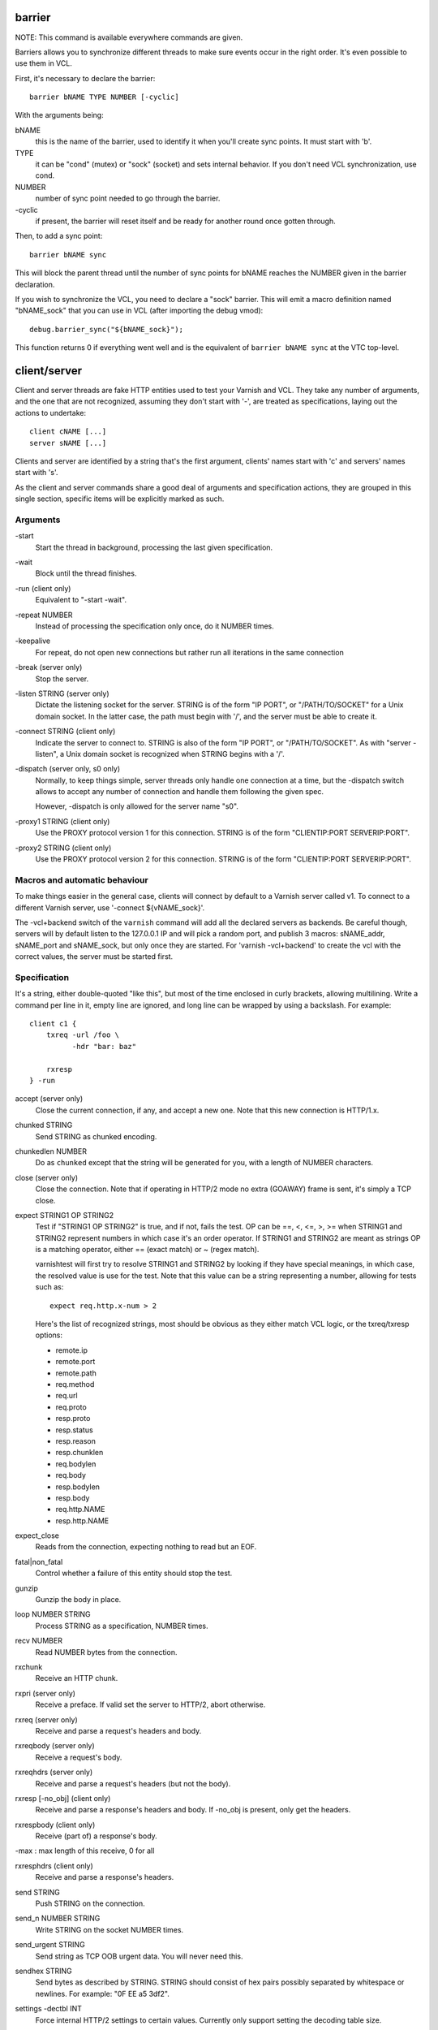 barrier
-------

NOTE: This command is available everywhere commands are given.

Barriers allows you to synchronize different threads to make sure events
occur in the right order. It's even possible to use them in VCL.

First, it's necessary to declare the barrier::

        barrier bNAME TYPE NUMBER [-cyclic]

With the arguments being:

bNAME
        this is the name of the barrier, used to identify it when you'll
        create sync points. It must start with 'b'.

TYPE
        it can be "cond" (mutex) or "sock" (socket) and sets internal
        behavior. If you don't need VCL synchronization, use cond.

NUMBER
        number of sync point needed to go through the barrier.

\-cyclic
        if present, the barrier will reset itself and be ready for another
        round once gotten through.

Then, to add a sync point::

        barrier bNAME sync

This will block the parent thread until the number of sync points for bNAME
reaches the NUMBER given in the barrier declaration.

If you wish to synchronize the VCL, you need to declare a "sock" barrier.
This will emit a macro definition named "bNAME_sock" that you can use in
VCL (after importing the debug vmod)::

        debug.barrier_sync("${bNAME_sock}");

This function returns 0 if everything went well and is the equivalent of
``barrier bNAME sync`` at the VTC top-level.



client/server
-------------

Client and server threads are fake HTTP entities used to test your Varnish
and VCL. They take any number of arguments, and the one that are not
recognized, assuming they don't start with '-', are treated as
specifications, laying out the actions to undertake::

        client cNAME [...]
        server sNAME [...]

Clients and server are identified by a string that's the first argument,
clients' names start with 'c' and servers' names start with 's'.

As the client and server commands share a good deal of arguments and
specification actions, they are grouped in this single section, specific
items will be explicitly marked as such.


Arguments
~~~~~~~~~

\-start
       Start the thread in background, processing the last given
       specification.

\-wait
       Block until the thread finishes.

\-run (client only)
       Equivalent to "-start -wait".

\-repeat NUMBER
       Instead of processing the specification only once, do it NUMBER times.

\-keepalive
       For repeat, do not open new connections but rather run all
       iterations in the same connection

\-break (server only)
       Stop the server.

\-listen STRING (server only)
       Dictate the listening socket for the server. STRING is of the form
       "IP PORT", or "/PATH/TO/SOCKET" for a Unix domain socket. In the
       latter case, the path must begin with '/', and the server must be
       able to create it.

\-connect STRING (client only)
       Indicate the server to connect to. STRING is also of the form
       "IP PORT", or "/PATH/TO/SOCKET". As with "server -listen", a
       Unix domain socket is recognized when STRING begins with a '/'.

\-dispatch (server only, s0 only)
       Normally, to keep things simple, server threads only handle one
       connection at a time, but the -dispatch switch allows to accept
       any number of connection and handle them following the given spec.

       However, -dispatch is only allowed for the server name "s0".

\-proxy1 STRING (client only)
       Use the PROXY protocol version 1 for this connection. STRING
       is of the form "CLIENTIP:PORT SERVERIP:PORT".

\-proxy2 STRING (client only)
       Use the PROXY protocol version 2 for this connection. STRING
       is of the form "CLIENTIP:PORT SERVERIP:PORT".


Macros and automatic behaviour
~~~~~~~~~~~~~~~~~~~~~~~~~~~~~~

To make things easier in the general case, clients will connect by default
to a Varnish server called v1. To connect to a different Varnish server, use
'-connect ${vNAME_sock}'.

The -vcl+backend switch of the ``varnish`` command will add all the declared
servers as backends. Be careful though, servers will by default listen to
the 127.0.0.1 IP and will pick a random port, and publish 3 macros:
sNAME_addr, sNAME_port and sNAME_sock, but only once they are started. For
'varnish -vcl+backend' to create the vcl with the correct values, the server
must be started first.


Specification
~~~~~~~~~~~~~

It's a string, either double-quoted "like this", but most of the time
enclosed in curly brackets, allowing multilining. Write a command per line in
it, empty line are ignored, and long line can be wrapped by using a
backslash. For example::

    client c1 {
        txreq -url /foo \
              -hdr "bar: baz"

        rxresp
    } -run


accept (server only)
	Close the current connection, if any, and accept a new one. Note
	that this new connection is HTTP/1.x.


chunked STRING
        Send STRING as chunked encoding.


chunkedlen NUMBER
        Do as ``chunked`` except that the string will be generated
        for you, with a length of NUMBER characters.


close (server only)
	Close the connection. Note that if operating in HTTP/2 mode no
	extra (GOAWAY) frame is sent, it's simply a TCP close.


expect STRING1 OP STRING2
        Test if "STRING1 OP STRING2" is true, and if not, fails the test.
        OP can be ==, <, <=, >, >= when STRING1 and STRING2 represent numbers
        in which case it's an order operator. If STRING1 and STRING2 are
        meant as strings OP is a matching operator, either == (exact match)
        or ~ (regex match).

        varnishtest will first try to resolve STRING1 and STRING2 by looking
        if they have special meanings, in which case, the resolved value is
        use for the test. Note that this value can be a string representing a
        number, allowing for tests such as::

                expect req.http.x-num > 2

        Here's the list of recognized strings, most should be obvious as they
        either match VCL logic, or the txreq/txresp options:

        - remote.ip
        - remote.port
        - remote.path
        - req.method
        - req.url
        - req.proto
        - resp.proto
        - resp.status
        - resp.reason
        - resp.chunklen
        - req.bodylen
        - req.body
        - resp.bodylen
        - resp.body
        - req.http.NAME
        - resp.http.NAME


expect_close
	Reads from the connection, expecting nothing to read but an EOF.


fatal|non_fatal
        Control whether a failure of this entity should stop the test.


gunzip
        Gunzip the body in place.


loop NUMBER STRING
        Process STRING as a specification, NUMBER times.


recv NUMBER
        Read NUMBER bytes from the connection.


rxchunk
        Receive an HTTP chunk.


rxpri (server only)
	Receive a preface. If valid set the server to HTTP/2, abort
	otherwise.


rxreq (server only)
        Receive and parse a request's headers and body.


rxreqbody (server only)
        Receive a request's body.


rxreqhdrs (server only)
        Receive and parse a request's headers (but not the body).


rxresp [-no_obj] (client only)
        Receive and parse a response's headers and body. If -no_obj is
        present, only get the headers.


rxrespbody (client only)
        Receive (part of) a response's body.

-max : max length of this receive, 0 for all


rxresphdrs (client only)
        Receive and parse a response's headers.


send STRING
        Push STRING on the connection.


send_n NUMBER STRING
        Write STRING on the socket NUMBER times.


send_urgent STRING
        Send string as TCP OOB urgent data. You will never need this.


sendhex STRING
        Send bytes as described by STRING. STRING should consist of hex pairs
        possibly separated by whitespace or newlines. For example:
        "0F EE a5    3df2".


settings -dectbl INT
	Force internal HTTP/2 settings to certain values. Currently only
	support setting the decoding table size.


shell
	Same as for the top-level shell.


stream
	HTTP/2 introduces the concept of streams, and these come with
	their own specification, and as it's quite big, have been moved
	to their own chapter.



timeout NUMBER
        Set the TCP timeout for this entity.


txpri (client only)
	Send an HTTP/2 preface ("PRI * HTTP/2.0\\r\\n\\r\\nSM\\r\\n\\r\\n")
	and set client to HTTP/2.


txreq|txresp [...]
        Send a minimal request or response, but overload it if necessary.

        txreq is client-specific and txresp is server-specific.

        The only thing different between a request and a response, apart
        from who can send them is that the first line (request line vs
        status line), so all the options are prety much the same.

        \-method STRING (txreq only)
                What method to use (default: "GET").

        \-req STRING (txreq only)
                Alias for -method.

        \-url STRING (txreq only)
                What location to use (default "/").

        \-proto STRING
                What protocol use in the status line.
                (default: "HTTP/1.1").

        \-status NUMBER (txresp only)
                What status code to return (default 200).

        \-reason STRING (txresp only)
                What message to put in the status line (default: "OK").

        These three switches can appear in any order but must come before the
        following ones.

        \-nohost
                Don't include a Host header in the request.

        \-nolen
                Don't include a Content-Length header.

        \-hdr STRING
                Add STRING as a header, it must follow this format:
                "name: value". It can be called multiple times.

        \-hdrlen STRING NUMBER
                Add STRING as a header with NUMBER bytes of content.

        You can then use the arguments related to the body:

        \-body STRING
                Input STRING as body.

        \-bodyfrom FILE
                Same as -body but content is read from FILE.

        \-bodylen NUMBER
                Generate and input a body that is NUMBER bytes-long.

        \-gziplevel NUMBER
                Set the gzip level (call it before any of the other gzip
                switches).

        \-gzipresidual NUMBER
                Add extra gzip bits. You should never need it.

        \-gzipbody STRING
                Gzip STRING and send it as body.

        \-gziplen NUMBER
                Combine -bodylen and -gzipbody: generate a string of length
                NUMBER, gzip it and send as body.


write_body STRING
	Write the body of a request or a response to a file. By using the
	shell command, higher-level checks on the body can be performed
	(eg. XML, JSON, ...) provided that such checks can be delegated
	to an external program.

delay
-----

NOTE: This command is available everywhere commands are given.

Sleep for the number of seconds specified in the argument. The number
can include a fractional part, e.g. 1.5.


err_shell
---------

NOTICE: err_shell is deprecated, use `shell -err -expect` instead.

This is very similar to the the ``shell`` command, except it takes a first
string as argument before the command::

        err_shell "foo" "echo foo"

err_shell expect the shell command to fail AND stdout to match the string,
failing the test case otherwise.

feature
-------

Test that the required feature(s) for a test are available, and skip
the test otherwise; or change the interpretation of the test, as
documented below. feature takes any number of arguments from this list:

SO_RCVTIMEO_WORKS
       The SO_RCVTIMEO socket option is working
64bit
       The environment is 64 bits
dns
       DNS lookups are working
topbuild
       The test has been started with '-i'
root
       The test has been invoked by the root user
user_varnish
       The varnish user is present
user_vcache
       The vcache user is present
group_varnish
       The varnish group is present
cmd <command-line>
       A command line that should execute with a zero exit status
ignore_unknown_macro
       Do not fail the test if a string of the form ${...} is not
       recognized as a macro.

persistent_storage
       Varnish was built with the deprecated persistent storage.

Be careful with ignore_unknown_macro, because it may cause a test with a
misspelled macro to fail silently. You should only need it if you must
run a test with strings of the form "${...}".

haproxy
-------

Define and interact with haproxy instances.

To define a haproxy server, you'll use this syntax::

	haproxy hNAME -conf-OK CONFIG
	haproxy hNAME -conf-BAD ERROR CONFIG
	haproxy hNAME [-D] [-W] [-arg STRING] [-conf[+vcl] STRING]

The first ``haproxy hNAME`` invocation will start the haproxy master
process in the background, waiting for the ``-start`` switch to actually
start the child.

Arguments:

hNAME
	   Identify the HAProxy server with a string, it must starts with 'h'.

\-conf-OK CONFIG
        Run haproxy in '-c' mode to check config is OK
	   stdout/stderr should contain 'Configuration file is valid'
	   The exit code should be 0.

\-conf-BAD ERROR CONFIG
        Run haproxy in '-c' mode to check config is BAD.
	   "ERROR" should be part of the diagnostics on stdout/stderr.
	   The exit code should be 1.

\-D
        Run HAproxy in daemon mode.  If not given '-d' mode used.

\-W
        Enable HAproxy in Worker mode.

\-S
        Enable HAproxy Master CLI in Worker mode

\-arg STRING
        Pass an argument to haproxy, for example "-h simple_list".

\-cli STRING
        Specify the spec to be run by the command line interface (CLI).

\-mcli STRING
        Specify the spec to be run by the command line interface (CLI)
        of the Master process.

\-conf STRING
        Specify the configuration to be loaded by this HAProxy instance.

\-conf+backend STRING
        Specify the configuration to be loaded by this HAProxy instance,
	   all server instances will be automatically appended

\-start
        Start this HAProxy instance.

\-wait
        Stop this HAProxy instance.

\-expectexit NUMBER
	   Expect haproxy to exit(3) with this value


haproxy CLI Specification
~~~~~~~~~~~~~~~~~~~~~~~~~

expect OP STRING
        Regex match the CLI reception buffer with STRING
        if OP is ~ or, on the contraty, if OP is !~ check that there is
        no regex match.

send STRING
        Push STRING on the CLI connection. STRING will be terminated by an
        end of line character (\n).

logexpect
---------

Reads the VSL and looks for records matching a given specification. It will
process records trying to match the first pattern, and when done, will
continue processing, trying to match the following pattern. If a pattern
isn't matched, the test will fail.

logexpect threads are declared this way::

        logexpect lNAME -v <id> [-g <grouping>] [-d 0|1] [-q query] \
                [vsl arguments] {
                        expect <skip> <vxid> <tag> <regex>
                        expect <skip> <vxid> <tag> <regex>
                        ...
                } [-start|-wait]

And once declared, you can start them, or wait on them::

        logexpect lNAME <-start|-wait>

With:

lNAME
        Name the logexpect thread, it must start with 'l'.

\-v id
        Specify the varnish instance to use (most of the time, id=v1).

\-g <session|request|vxid|raw
        Decide how records are grouped, see -g in ``man varnishlog`` for more
        information.

\-d <0|1>
        Start processing log records at the head of the log instead of the
        tail.

\-q query
        Filter records using a query expression, see ``man vsl-query`` for
        more information. Multiple -q options are not supported.

\-m
        Also emit log records for misses (only for debugging)

\-start
        Start the logexpect thread in the background.

\-wait
        Wait for the logexpect thread to finish

VSL arguments (similar to the varnishlog options):

\-C
        Use caseless regex

\-i <taglist>
        Include tags

\-I <[taglist:]regex>
        Include by regex

\-T <seconds>
        Transaction end timeout

And the arguments of the specifications lines are:

skip: [uint|*]
        Max number of record to skip

vxid: [uint|*|=]
        vxid to match

tag:  [tagname|*|=]
        Tag to match against

regex:
        regular expression to match against (optional)

For skip, vxid and tag, '*' matches anything, '=' expects the value of the
previous matched record.

process
-------

Run a process with stdin+stdout on a pseudo-terminal and stderr on a pipe.

Output from the pseudo-terminal is copied verbatim to ${pNAME_out},
and the -log/-dump/-hexdump flags will also put it in the vtc-log.

The pseudo-terminal is not in ECHO mode, but if the programs run set
it to ECHO mode ("stty sane") any input sent to the process will also
appear in this stream because of the ECHO.

Output from the stderr-pipe is copied verbatim to ${pNAME_err}, and
is always included in the vtc_log.

	process pNAME SPEC [-log] [-dump] [-hexdump] [-expect-exit N]
		[-start] [-run]
		[-write STRING] [-writeln STRING]
		[-kill STRING] [-stop] [-wait] [-close]

pNAME
	Name of the process. It must start with 'p'.

SPEC
	The command(s) to run in this process.

\-hexdump
	Log output with vtc_hexdump(). Must be before -start/-run.

\-dump
	Log output with vtc_dump(). Must be before -start/-run.

\-log
	Log output with VLU/vtc_log(). Must be before -start/-run.

\-start
	Start the process.

\-expect-exit N
	Expect exit status N

\-wait
	Wait for the process to finish.

\-run
	Shorthand for -start -wait.

	In most cases, if you just want to start a process and wait for it
	to finish, you can use the ``shell`` command instead.
	The following commands are equivalent::

	    shell "do --something"

	    process p1 "do --something" -run

	However, you may use the the ``process`` variant to conveniently
	collect the standard input and output without dealing with shell
	redirections yourself. The ``shell`` command can also expect an
	expression from either output, consider using it if you only need
	to match one.

\-kill STRING
	Send a signal to the process. The argument can be either
	the string "TERM", "INT", or "KILL" for SIGTERM, SIGINT or SIGKILL
	signals, respectively, or a hyphen (-) followed by the signal
	number.

	If you need to use other signal names, you can use the ``kill``\(1)
	command directly::

	    shell "kill -USR1 ${pNAME_pid}"

	Note that SIGHUP usage is discouraged in test cases.

\-stop
	Shorthand for -kill TERM.

\-write STRING
	Write a string to the process' stdin.

\-writeln STRING
	Same as -write followed by a newline (\\n).

\-writehex HEXSTRING
	Same as -write but interpreted as hexadecimal bytes.

\-need-bytes [+]NUMBER
	Wait until at least NUMBER bytes have been received in total.
	If '+' is prefixed, NUMBER new bytes must be received.

\-expect-text LIN COL PAT
	Wait for PAT to appear at LIN,COL on the virtual screen.
	Lines and columns are numbered 1...N
	LIN==0 means "on any line"
	COL==0 means "anywhere on the line"

\-close
	Alias for "-kill HUP"

\-screen_dump
	Dump the virtual screen into vtc_log


setenv
------

Set or change an environment variable::

        setenv FOO "bar baz"

The above will set the environment variable $FOO to the value
provided. There is also an ``-ifunset`` argument which will only
set the value if the the environment variable does not already
exist::

       setenv -ifunset FOO quux

shell
-----

NOTE: This command is available everywhere commands are given.

Pass the string given as argument to a shell. If you have multiple
commands to run, you can use curly brackets to describe a multi-lines
script, eg::

        shell {
                echo begin
                cat /etc/fstab
                echo end
        }

By default a zero exit code is expected, otherwise the vtc will fail.

Notice that the commandstring is prefixed with "exec 2>&1;" to combine
stderr and stdout back to the test process.

Optional arguments:

\-err
	Expect non-zero exit code.

\-exit N
	Expect exit code N instead of zero.

\-expect STRING
	Expect string to be found in stdout+err.

\-match REGEXP
	Expect regexp to match the stdout+err output.

stream
------

(note: this section is at the top-level for easier navigation, but
it's part of the client/server specification)

Streams map roughly to a request in HTTP/2, a request is sent on
stream N, the response too, then the stream is discarded. The main
exception is the first stream, 0, that serves as coordinator.

Stream syntax follow the client/server one::

	stream ID [SPEC] [ACTION]

ID is the HTTP/2 stream number, while SPEC describes what will be
done in that stream.

Note that, when parsing a stream action, if the entity isn't operating
in HTTP/2 mode, these spec is ran before::

	txpri/rxpri # client/server
	stream 0 {
	    txsettings
	    rxsettings
	    txsettings -ack
	    rxsettings
	    expect settings.ack == true
	} -run

And HTTP/2 mode is then activated before parsing the specification.


Actions
~~~~~~~

\-start
	Run the specification in a thread, giving back control immediately.

\-wait
	Wait for the started thread to finish running the spec.

\-run
	equivalent to calling ``-start`` then ``-wait``.

Specification
~~~~~~~~~~~~~

The specification of a stream follows the exact same rules as one for a
client or a server.

txreq, txresp, txcont, txpush
.............................

These four commands are about sending headers. txreq and txresp
will send HEADER frames; txcont will send CONTINUATION frames; txpush
PUSH frames.
The only difference between txreq and txresp are the default headers
set by each of them.

\-noadd
	Do not add default headers. Useful to avoid duplicates when sending
	default headers using ``-hdr``, ``-idxHdr`` and ``-litIdxHdr``.

\-status INT (txresp)
	Set the :status pseudo-header.

\-url STRING (txreq, txpush)
	Set the :path pseudo-header.

\-method STRING (txreq, txpush)
	Set the :method pseudo-header.

\-req STRING (txreq, txpush)
	Alias for -method.

\-scheme STRING (txreq, txpush)
	Set the :scheme pseudo-header.

\-hdr STRING1 STRING2
	Insert a header, STRING1 being the name, and STRING2 the value.

\-idxHdr INT
	Insert an indexed header, using INT as index.

\-litIdxHdr inc|not|never INT huf|plain STRING
	Insert an literal, indexed header. The first argument specify if the
	header should be added to the table, shouldn't, or mustn't be
	compressed if/when retransmitted.

	INT is the idex of the header name to use.

	The third argument informs about the Huffman encoding: yes (huf) or
	no (plain).

	The last term is the literal value of the header.

\-litHdr inc|not|never huf|plain STRING1 huf|plain STRING2
	Insert a literal header, with the same first argument as
	``-litIdxHdr``.

	The second and third terms tell what the name of the header is and if
	it should be Huffman-encoded, while the last two do the same
	regarding the value.

\-body STRING (txreq, txresp)
	Specify a body, effectively putting STRING into a DATA frame after
	the HEADER frame is sent.

\-bodyfrom FILE (txreq, txresp)
	Same as ``-body`` but content is read from FILE.

\-bodylen INT (txreq, txresp)
	Do the same thing as ``-body`` but generate a string of INT length
	for you.

\-gzipbody STRING (txreq, txresp)
     Gzip STRING and send it as body.

\-gziplen NUMBER (txreq, txresp)
     Combine -bodylen and -gzipbody: generate a string of length NUMBER,
     gzip it and send as body.

\-nostrend (txreq, txresp)
	Don't set the END_STREAM flag automatically, making the peer expect
	a body after the headers.

\-nohdrend
	Don't set the END_HEADERS flag automatically, making the peer expect
	more HEADER frames.

\-dep INT (txreq, txresp)
	Tell the peer that this content depends on the stream with the INT
	id.

\-ex (txreq, txresp)
	Make the dependency exclusive (``-dep`` is still needed).

\-weight (txreq, txresp)
	Set the weight for the dependency.

\-promised INT (txpush)
	The id of the promised stream.

\-pad STRING / -padlen INT (txreq, txresp, txpush)
	Add string as padding to the frame, either the one you provided with
	\-pad, or one that is generated for you, of length INT is -padlen
	case.

txdata
......

By default, data frames are empty. The receiving end will know the whole body
has been delivered thanks to the END_STREAM flag set in the last DATA frame,
and txdata automatically set it.

\-data STRING
	Data to be embedded into the frame.

\-datalen INT
	Generate and INT-bytes long string to be sent in the frame.

\-pad STRING / -padlen INT
	Add string as padding to the frame, either the one you provided with
	\-pad, or one that is generated for you, of length INT is -padlen
	case.

\-nostrend
	Don't set the END_STREAM flag, allowing to send more data on this
	stream.

rxreq, rxresp
.............

These are two convenience functions to receive headers and body of an
incoming request or response. The only difference is that rxreq can only be
by a server, and rxresp by a client.


rxhdrs
......

``rxhdrs`` will expect one HEADER frame, then, depending on the arguments,
zero or more CONTINUATION frame.

\-all
	Keep waiting for CONTINUATION frames until END_HEADERS flag is seen.

\-some INT
	Retrieve INT - 1 CONTINUATION frames after the HEADER frame.


rxpush
......

This works like ``rxhdrs``, expecting a PUSH frame and then zero or more
CONTINUATION frames.

\-all
	Keep waiting for CONTINUATION frames until END_HEADERS flag is seen.

\-some INT
	Retrieve INT - 1 CONTINUATION frames after the PUSH frame.


rxdata
......

Receiving data is done using the ``rxdata`` keywords and will retrieve one
DATA frame, if you wish to receive more, you can use these two convenience
arguments:

\-all
	keep waiting for DATA frame until one sets the END_STREAM flag

\-some INT
	retrieve INT DATA frames.



Receive a frame, any frame.

sendhex
.......

Push bytes directly on the wire. sendhex takes exactly one argument: a string
describing the bytes, in hex notation, with possible whitespaces between
them. Here's an example::

	sendhex "00 00 08 00 0900	8d"

rxgoaway
........

Receive a GOAWAY frame.

txgoaway
........

Possible options include:

\-err STRING|INT
	set the error code to explain the termination. The second argument
	can be a integer or the string version of the error code as found
	in rfc7540#7.

\-laststream INT
	the id of the "highest-numbered stream identifier for which the
	sender of the GOAWAY frame might have taken some action on or might
	yet take action on".

\-debug
	specify the debug data, if any to append to the frame.

gunzip
......

Same as the ``gunzip`` command for HTTP/1.

rxping
......

Receive a PING frame.

txping
......

Send PING frame.

\-data STRING
	specify the payload of the frame, with STRING being an 8-char string.

\-ack
	set the ACK flag.

rxprio
......

Receive a PRIORITY frame.

txprio
......

Send a PRIORITY frame

\-stream INT
	indicate the id of the stream the sender stream depends on.

\-ex
	the dependency should be made exclusive (only this streams depends on
	the parent stream).

\-weight INT
	an 8-bits integer is used to balance priority between streams
	depending on the same streams.

rxrst
.....

Receive a RST_STREAM frame.

txrst
.....

Send a RST_STREAM frame. By default, txrst will send a 0 error code
(NO_ERROR).

\-err STRING|INT
	Sets the error code to be sent. The argument can be an integer or a
	string describing the error, such as NO_ERROR, or CANCEL (see
	rfc7540#11.4 for more strings).

rxsettings
..........

Receive a SETTINGS frame.

txsettings
..........

SETTINGS frames must be acknowledge, arguments are as follow (most of them
are from  rfc7540#6.5.2):

\-hdrtbl INT
	headers table size

\-push BOOL
	whether push frames are accepted or not

\-maxstreams INT
	maximum concurrent streams allowed

\-winsize INT
	sender's initial window size

\-framesize INT
	largest frame size authorized

\-hdrsize INT
	maximum size of the header list authorized

\-ack
	set the ack bit

rxwinup
.......

Receive a WINDOW_UPDATE frame.

txwinup
.......

Transmit a WINDOW_UPDATE frame, increasing the amount of credit of the
connection (from stream 0) or of the stream (any other stream).

\-size INT
	give INT credits to the peer.


write_body STRING
	Same as the ``write_body`` command for HTTP/1.

expect
......

expect in stream works as it does in client or server, except that the
elements compared will be different.

Most of these elements will be frame specific, meaning that the last frame
received on that stream must of the correct type.

Here the list of keywords you can look at.

syslog
------

Define and interact with syslog instances (for use with haproxy)

To define a syslog server, you'll use this syntax::

    syslog SNAME

Arguments:

SNAME
    Identify the syslog server with a string which must start with 'S'.

\-level STRING
        Set the default syslog priority level used by any subsequent "recv"
        command.
        Any syslog dgram with a different level will be skipped by
        "recv" command. This default level value may be superseded
        by "recv" command if supplied as first argument: "recv <level>".

\-start
        Start the syslog server thread in the background.

\-repeat
        Instead of processing the specification only once, do it
	   NUMBER times.

\-bind
        Bind the syslog socket to a local address.

\-wait
        Wait for that thread to terminate.

\-stop
        Stop the syslog server thread.

varnish
-------

Define and interact with varnish instances.

To define a Varnish server, you'll use this syntax::

	varnish vNAME [-arg STRING] [-vcl STRING] [-vcl+backend STRING]
		[-errvcl STRING STRING] [-jail STRING] [-proto PROXY]

The first ``varnish vNAME`` invocation will start the varnishd master
process in the background, waiting for the ``-start`` switch to actually
start the child.

Types used in the description below:

PATTERN
        is a 'glob' style pattern (ie: fnmatch(3)) as used in shell filename
        expansion.

Arguments:

vNAME
	   Identify the Varnish server with a string, it must starts with 'v'.

\-arg STRING
        Pass an argument to varnishd, for example "-h simple_list".

\-vcl STRING
        Specify the VCL to load on this Varnish instance. You'll probably
        want to use multi-lines strings for this ({...}).

\-vcl+backend STRING
        Do the exact same thing as -vcl, but adds the definition block of
        known backends (ie. already defined).

\-errvcl STRING1 STRING2
        Load STRING2 as VCL, expecting it to fail, and Varnish to send an
        error string matching STRING2

\-jail STRING
        Look at ``man varnishd`` (-j) for more information.

\-proto PROXY
        Have Varnish use the proxy protocol. Note that PROXY here is the
        actual string.

You can decide to start the Varnish instance and/or wait for several events::

        varnish vNAME [-start] [-wait] [-wait-running] [-wait-stopped]

\-start
        Start the child process.

\-stop
        Stop the child process.

\-syntax
        Set the VCL syntax level for this command (default: 4.1)

\-wait
        Wait for that instance to terminate.

\-wait-running
        Wait for the Varnish child process to be started.

\-wait-stopped
        Wait for the Varnish child process to stop.

\-cleanup
        Once Varnish is stopped, clean everything after it. This is only used
        in very few tests and you should never need it.

Once Varnish is started, you can talk to it (as you would through
``varnishadm``) with these additional switches::

        varnish vNAME [-cli STRING] [-cliok STRING] [-clierr STRING]
                      [-clijson STRING] [-expect STRING OP NUMBER]

\-cli STRING|-cliok STRING|-clierr STATUS STRING|-cliexpect REGEXP STRING
        All four of these will send STRING to the CLI, the only difference
        is what they expect the result to be. -cli doesn't expect
        anything, -cliok expects 200, -clierr expects STATUS, and
        -cliexpect expects the REGEXP to match the returned response.

\-clijson STRING
	   Send STRING to the CLI, expect success (CLIS_OK/200) and check
	   that the response is parsable JSON.

\-expect PATTERN OP NUMBER
        Look into the VSM and make sure the first VSC counter identified by
        PATTERN has a correct value. OP can be ==, >, >=, <, <=. For
        example::

                varnish v1 -expect SM?.s1.g_space > 1000000
\-expectexit NUMBER
	   Expect varnishd to exit(3) with this value

\-vsc PATTERN
        Dump VSC counters matching PATTERN.

\-vsl_catchup
        Wait until the logging thread has idled to make sure that all
        the generated log is flushed

varnishtest
-----------

Alternate name for 'vtest', see above.


vtest
-----

This should be the first command in your vtc as it will identify the test
case with a short yet descriptive sentence. It takes exactly one argument, a
string, eg::

        vtest "Check that vtest is actually a valid command"

It will also print that string in the log.

